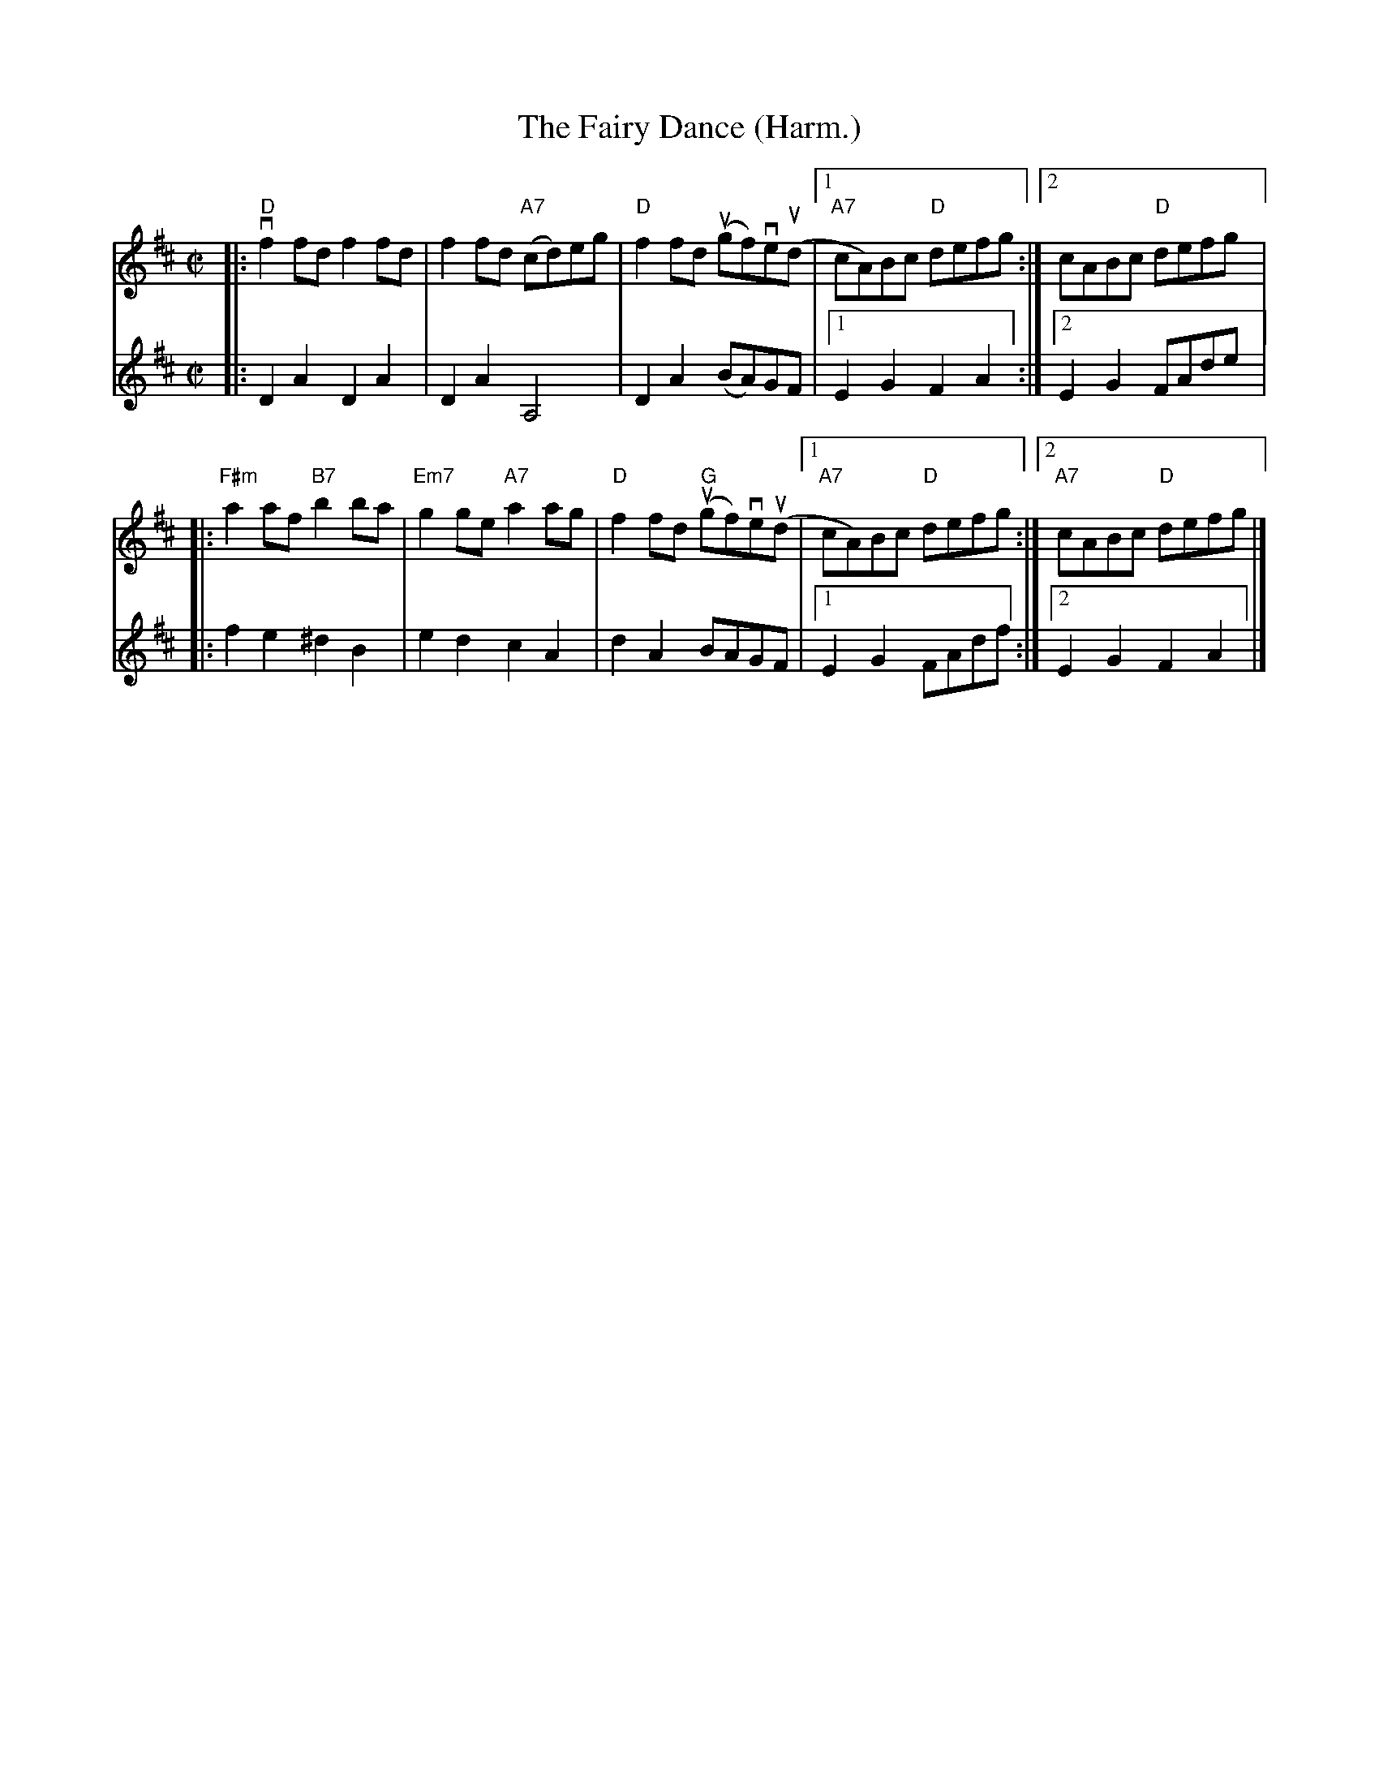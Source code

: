 X:48
T:Fairy Dance (Harm.), The
R:Reel
M:C|
%%printtempo 0
Q:180
K:D
V:1
|:"D"vf2 fd f2fd|f2 fd "A7"(cd)eg|"D"f2 fd (ugf)ve(ud|1 "A7"cA)Bc "D"defg:|2 cABc "D"defg|:
V:2
|:D2A2D2A2|D2A2 A,4|D2A2 (BA)GF|1E2G2F2A2:|2E2G2 FAde|:
V:1
"F#m"a2af "B7"b2 ba|"Em7"g2ge "A7"a2ag|"D"f2fd "G"(ugf)ve(ud |[1 "A7" cA)Bc "D"defg:|[2"A7" cABc "D"defg|]
V:2
f2e2^d2B2|e2d2c2A2|d2A2 BAGF|[1 E2G2 FAdf:|[2 E2G2F2A2|]
